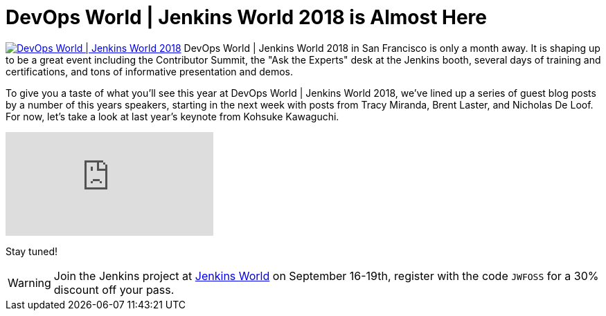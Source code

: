 = DevOps World | Jenkins World 2018 is Almost Here
:page-tags: event, jenkinsworld, jenkinsworld2018

:page-author: lnewman



image:/images/images/conferences/devops-world-2018.jpg[DevOps World | Jenkins World 2018, float="right", link="https://www.cloudbees.com/devops-world"]
DevOps World | Jenkins World 2018 in San Francisco is only a month away.
It is shaping up to be a great event including the Contributor Summit,
the "Ask the Experts" desk at the Jenkins booth, several days of training and certifications,
and tons of informative presentation and demos.

To give you a taste of what you'll see this year at DevOps World | Jenkins World 2018,
we've lined up a series of guest blog posts by a number of this years speakers,
starting in the next week with posts from Tracy Miranda, Brent Laster, and Nicholas De Loof.
For now, let's take a look at last year's keynote from Kohsuke Kawaguchi.

video::gPxSwb1gQ7U[youtube]

Stay tuned!

[WARNING]
--
Join the Jenkins project at
link:https://www.cloudbees.com/devops-world[Jenkins World] on September 16-19th,
register with the code `JWFOSS` for a 30% discount off your pass.
--

